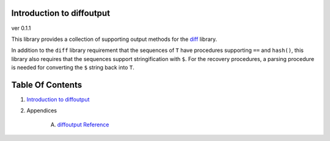 Introduction to diffoutput
==============================================================================
ver 0.1.1

.. image:: https://raw.githubusercontent.com/yglukhov/nimble-tag/master/nimble.png
   :height: 34
   :width: 131
   :alt: nimble
   :target: https://nimble.directory/pkg/diffoutput

.. image:: https://repo.support/img/rst-banner.png
   :height: 34
   :width: 131
   :alt: repo.support
   :target: https://repo.support/gh/JohnAD/diffoutput

This library provides a collection of supporting output methods for the
`diff <https://nimble.directory/pkg/diff>`_ library.

In addition to the ``diff`` library requirement that the sequences of ``T`` have
procedures supporting ``==`` and ``hash()``, this library also requires that
the sequences support stringification with ``$``. For the recovery procedures,
a parsing procedure is needed for converting the ``$`` string back into ``T``.



Table Of Contents
=================

1. `Introduction to diffoutput <https://github.com/JohnAD/diffoutput>`__
2. Appendices

    A. `diffoutput Reference <https://github.com/JohnAD/diffoutput/blob/master/docs/diffoutput-ref.rst>`__
